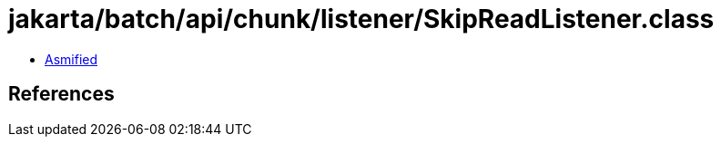 = jakarta/batch/api/chunk/listener/SkipReadListener.class

 - link:SkipReadListener-asmified.java[Asmified]

== References

